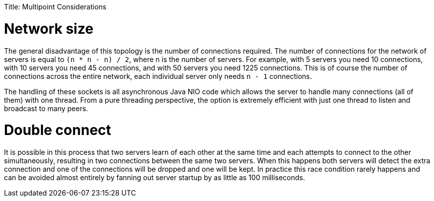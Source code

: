 :doctype: book

Title: Multipoint Considerations

= Network size

The general disadvantage of this topology is the number of connections required.
The number of connections for the network of servers is equal to `(n * n - n) / 2`, where n is the number of servers.
For example, with 5 servers you need 10 connections, with 10 servers you need 45 connections, and with 50 servers you need 1225 connections.
This is of course the number of connections across the entire network, each individual server only needs `n - 1` connections.

The handling of these sockets is all asynchronous Java NIO code which allows the server to handle many connections (all of them) with one thread.
From a pure threading perspective, the option is extremely efficient with just one thread to listen and broadcast to many peers.

= Double connect

It is possible in this process that two servers learn of each other at the same time and each attempts to connect to the other simultaneously, resulting in two connections between the same two servers.
When this happens both servers will detect the extra connection and one of the connections will be dropped and one will be kept.
In practice this race condition rarely happens and can be avoided almost entirely by fanning out server startup by as little as 100 milliseconds.
